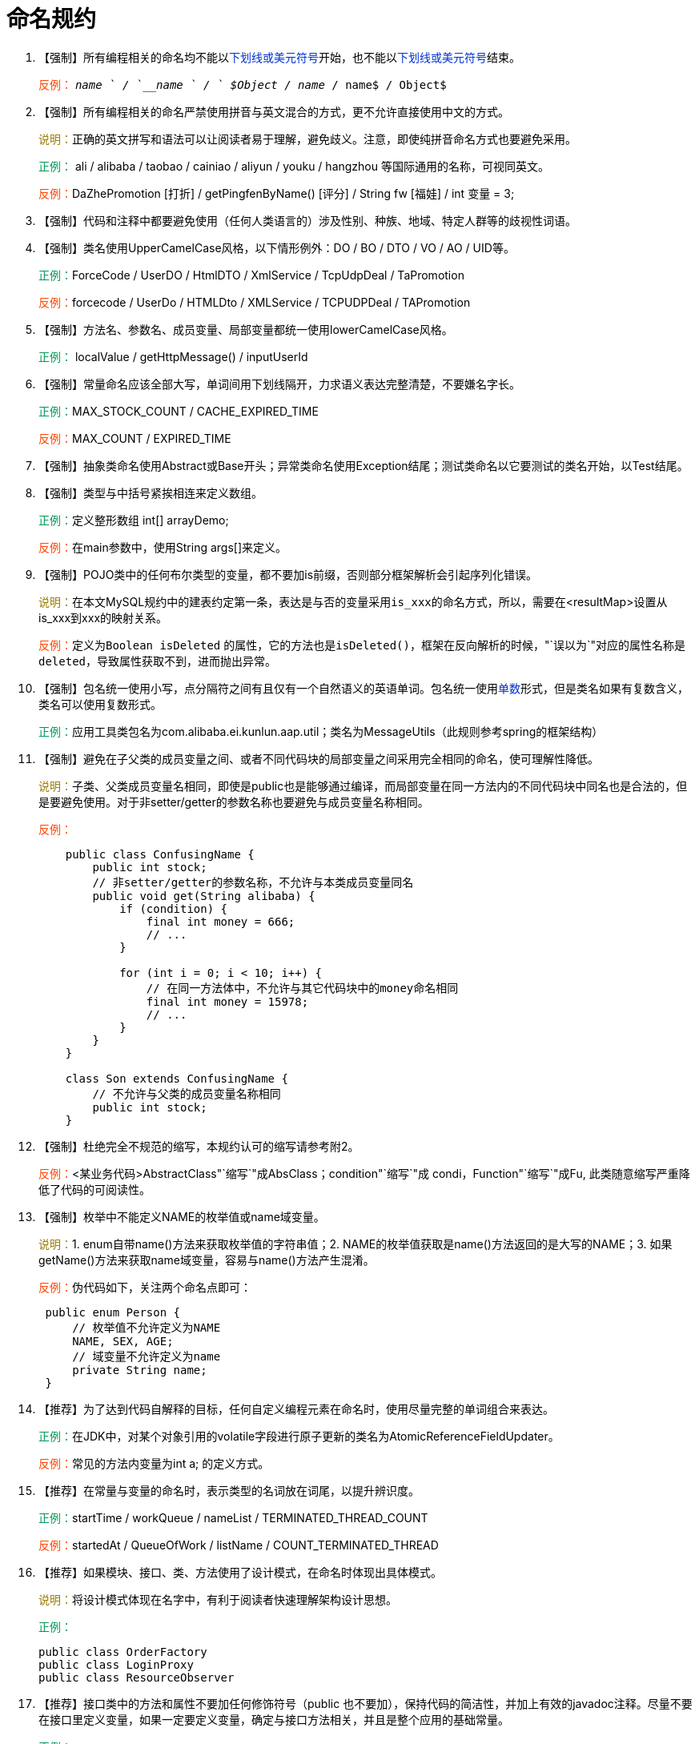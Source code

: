 = 命名规约

. 【强制】所有编程相关的命名均不能以+++<font color="#0033CC">+++下划线或美元符号+++</font>+++开始，也不能以+++<font color="#0033CC">+++下划线或美元符号+++</font>+++结束。
+
+++<font color="#FF4500">+++反例：+++</font>+++ `_name ` / `__name ` / ` $Object`` / ``name_``  / ``name$`` / ``Object$`
+

. 【强制】所有编程相关的命名严禁使用拼音与英文混合的方式，更不允许直接使用中文的方式。
+
+++<font color="#977C00">+++说明：+++</font>+++正确的英文拼写和语法可以让阅读者易于理解，避免歧义。注意，即使纯拼音命名方式也要避免采用。
+
+++<font color="#019858">+++正例：+++</font>+++ ali / alibaba / taobao / cainiao / aliyun / youku / hangzhou 等国际通用的名称，可视同英文。
+
+++<font color="#FF4500">+++反例：+++</font>+++DaZhePromotion [打折]  /   getPingfenByName() [评分] / String fw [福娃] / int 变量 = 3;
+

. 【强制】代码和注释中都要避免使用（任何人类语言的）涉及性别、种族、地域、特定人群等的歧视性词语。
+

. 【强制】类名使用UpperCamelCase风格，以下情形例外：DO / BO / DTO / VO / AO / UID等。
+
+++<font color="#019858">+++正例：+++</font>+++ForceCode  /  UserDO  /  HtmlDTO  /  XmlService  /  TcpUdpDeal / TaPromotion
+
+++<font color="#FF4500">+++反例：+++</font>+++forcecode  /  UserDo  /  HTMLDto  /  XMLService  /  TCPUDPDeal / TAPromotion
+

. 【强制】方法名、参数名、成员变量、局部变量都统一使用lowerCamelCase风格。
+
+++<font color="#019858">+++正例：+++</font>+++ localValue / getHttpMessage()  /  inputUserId
+

. 【强制】常量命名应该全部大写，单词间用下划线隔开，力求语义表达完整清楚，不要嫌名字长。
+
+++<font color="#019858">+++正例：+++</font>+++MAX_STOCK_COUNT / CACHE_EXPIRED_TIME
+
+++<font color="#FF4500">+++反例：+++</font>+++MAX_COUNT / EXPIRED_TIME
+

. 【强制】抽象类命名使用Abstract或Base开头；异常类命名使用Exception结尾；测试类命名以它要测试的类名开始，以Test结尾。
+

. 【强制】类型与中括号紧挨相连来定义数组。
+
+++<font color="#019858">+++正例：+++</font>+++定义整形数组 int[] arrayDemo;
+
+++<font color="#FF4500">+++反例：+++</font>+++在main参数中，使用String args[]来定义。
+

. 【强制】POJO类中的任何布尔类型的变量，都不要加is前缀，否则部分框架解析会引起序列化错误。
+
+++<font color="#977C00">+++说明：+++</font>+++在本文MySQL规约中的建表约定第一条，表达是与否的变量采用``is_xxx``的命名方式，所以，需要在<resultMap>设置从is_xxx到xxx的映射关系。
+
+++<font color="#FF4500">+++反例：+++</font>+++定义为``Boolean isDeleted`` 的属性，它的方法也是``isDeleted()``，框架在反向解析的时候，"`误以为`"对应的属性名称是``deleted``，导致属性获取不到，进而抛出异常。
+

. 【强制】包名统一使用小写，点分隔符之间有且仅有一个自然语义的英语单词。包名统一使用+++<font color="#0033CC">+++单数+++</font>+++形式，但是类名如果有复数含义，类名可以使用复数形式。
+
+++<font color="#019858">+++正例：+++</font>+++应用工具类包名为com.alibaba.ei.kunlun.aap.util；类名为MessageUtils（此规则参考spring的框架结构）
+

. 【强制】避免在子父类的成员变量之间、或者不同代码块的局部变量之间采用完全相同的命名，使可理解性降低。
+
+++<font color="#977C00">+++说明：+++</font>+++子类、父类成员变量名相同，即使是public也是能够通过编译，而局部变量在同一方法内的不同代码块中同名也是合法的，但是要避免使用。对于非setter/getter的参数名称也要避免与成员变量名称相同。
+
+++<font color="#FF4500">+++反例：+++</font>+++
+
[,java]
----
    public class ConfusingName {
        public int stock;
        // 非setter/getter的参数名称，不允许与本类成员变量同名
        public void get(String alibaba) {
            if (condition) {
                final int money = 666;
                // ...
            }

            for (int i = 0; i < 10; i++) {
                // 在同一方法体中，不允许与其它代码块中的money命名相同
                final int money = 15978;
                // ...
            }
        }
    }

    class Son extends ConfusingName {
        // 不允许与父类的成员变量名称相同
        public int stock;
    }
----
+

. 【强制】杜绝完全不规范的缩写，本规约认可的缩写请参考附2。
+
+++<font color="#FF4500">+++反例：+++</font>++++++<某业务代码>+++AbstractClass"`缩写`"成AbsClass；condition"`缩写`"成 condi，Function"`缩写`"成Fu, 此类随意缩写严重降低了代码的可阅读性。 
+

. 【强制】枚举中不能定义NAME的枚举值或name域变量。 
+
+++<font color="#977C00">+++说明：+++</font>+++1. enum自带name()方法来获取枚举值的字符串值；2. NAME的枚举值获取是name()方法返回的是大写的NAME；3. 如果getName()方法来获取name域变量，容易与name()方法产生混淆。 
+
+++<font color="#FF4500">+++反例：+++</font>+++伪代码如下，关注两个命名点即可： 
+
[,java]
----
 public enum Person {
     // 枚举值不允许定义为NAME
     NAME, SEX, AGE;
     // 域变量不允许定义为name
     private String name;
 }
----
+

. 【推荐】为了达到代码自解释的目标，任何自定义编程元素在命名时，使用尽量完整的单词组合来表达。 
+
+++<font color="#019858">+++正例：+++</font>+++在JDK中，对某个对象引用的volatile字段进行原子更新的类名为AtomicReferenceFieldUpdater。
+
+++<font color="#FF4500">+++反例：+++</font>+++常见的方法内变量为int a; 的定义方式。 
+


. 【推荐】在常量与变量的命名时，表示类型的名词放在词尾，以提升辨识度。
+
+++<font color="#019858">+++正例：+++</font>+++startTime / workQueue / nameList / TERMINATED_THREAD_COUNT
+
+++<font color="#FF4500">+++反例：+++</font>+++startedAt / QueueOfWork / listName / COUNT_TERMINATED_THREAD 
+

. 【推荐】如果模块、接口、类、方法使用了设计模式，在命名时体现出具体模式。
+
+++<font color="#977C00">+++说明：+++</font>+++将设计模式体现在名字中，有利于阅读者快速理解架构设计思想。 
+
+++<font color="#019858">+++正例：+++</font>+++
+
[,java]
----
public class OrderFactory
public class LoginProxy
public class ResourceObserver
----
+

. 【推荐】接口类中的方法和属性不要加任何修饰符号（public 也不要加），保持代码的简洁性，并加上有效的javadoc注释。尽量不要在接口里定义变量，如果一定要定义变量，确定与接口方法相关，并且是整个应用的基础常量。 
+
+++<font color="#019858">+++正例：+++</font>+++
+
[,java]
----
接口方法签名：void commit();

接口基础常量表示：String COMPANY = "alibaba"; 
----
+
+++<font color="#FF4500">+++反例：+++</font>+++接口方法定义：+++<font color="#0033CC">+++public abstract+++</font>+++ void commit(); 
+
+++<font color="#977C00">+++说明：+++</font>+++JDK8中接口允许有默认实现，那么这个default方法，是对所有实现类都有价值的默认实现。
+

. 接口和实现类的命名有两套规则：
+
1）【强制】对于Service和DAO类，基于SOA的理念，暴露出来的服务一定是接口，内部的实现类用Impl的后缀与接口区别。 
+
+++<font color="#019858">+++正例：+++</font>+++CacheServiceImpl实现CacheService接口。
+    
2）【推荐】如果是形容能力的接口名称，取对应的形容词做接口名（通常是--able的形式）。 
+    
+++<font color="#019858">+++正例：+++</font>+++AbstractTranslator实现 Translatable。 
+

. 【参考】枚举类名带上Enum后缀，枚举成员名称需要全大写，单词间用下划线隔开。 
+
+++<font color="#977C00">+++说明：+++</font>+++枚举其实就是特殊的常量类，且构造方法被默认强制是私有。 
+
+++<font color="#019858">+++正例：+++</font>+++枚举名字：ProcessStatusEnum；成员名称：SUCCESS / UNKNOWN_REASON。 

. 【参考】各层命名规约： 
+
* A) Service/DAO层方法命名规约:
+
** 1） 获取单个对象的方法用get作前缀。
** 2） 获取多个对象的方法用list作前缀，复数结尾，如：listObjects。 
** 3） 获取统计值的方法用count作前缀。 
** 4） 插入的方法用save/insert作前缀。 
** 5） 删除的方法用remove/delete作前缀。 
** 6） 修改的方法用update作前缀。 
+
* B) 领域模型命名规约：
+
** 1） 数据对象：xxxDO，xxx即为数据表名。
** 2） 数据传输对象：xxxDTO，xxx为业务领域相关的名称。
** 3） 展示对象：xxxVO，xxx一般为网页名称。
** 4） POJO是DO/DTO/BO/VO的统称，禁止命名成xxxPOJO。